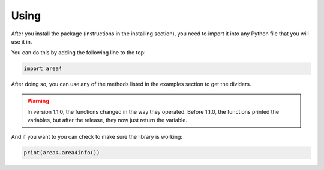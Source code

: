 Using
=====

After you install the package (instructions in the installing section), you need to import it into any Python file that you will use it in.

You can do this by adding the following line to the top:

.. code-block:: python

    import area4

After doing so, you can use any of the methods listed in the examples section to get the dividers.


.. warning:: In version 1.1.0, the functions changed in the way they operated.  Before 1.1.0, the functions printed the variables, but after the release, they now just return the variable.

And if you want to you can check to make sure the library is working:

.. code-block:: python

    print(area4.area4info())


